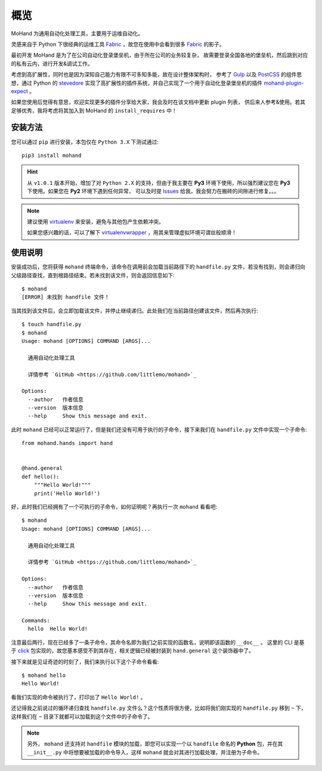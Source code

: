 .. _intro-overview:

====
概览
====

MoHand 为通用自动化处理工具，主要用于运维自动化。

灵感来自于 Python 下很经典的运维工具 `Fabric`_ ，故您在使用中会看到很多 `Fabric`_ 的影子。

最初开发 MoHand 是为了在公司自动化登录堡垒机，由于所在公司的业务较复杂，
故需要登录全国各地的堡垒机，然后跳到对应的私有云内，进行开发&调试工作。

考虑到高扩展性，同时也是因为深知自己能力有限不可多知多能，故在设计整体架构时，
参考了 `Gulp`_ 以及 `PostCSS`_ 的组件思想，通过 Python 的 `stevedore`_
实现了高扩展性的插件系统，并自己实现了一个用于自动化登录堡垒机的插件 `mohand-plugin-expect`_ 。

如果您使用后觉得有意思，欢迎实现更多的插件分享给大家，我会及时在该文档中更新 plugin 列表，
供后来人参考&使用。若其足够优秀，我将考虑将其加入到 MoHand 的 ``install_requires`` 中！

安装方法
========

您可以通过 ``pip`` 进行安装，本包仅在 ``Python 3.X`` 下测试通过::

    pip3 install mohand

.. hint::

    从 ``v1.0.1`` 版本开始，增加了对 ``Python 2.X`` 的支持，但由于我主要在 **Py3**
    环境下使用，所以强烈建议您在 **Py3** 下使用。如果您在 **Py2** 环境下遇到任何异常，
    可以及时提 `Issues`_ 给我，我会努力在搬砖的间隙进行修复。。。

.. note::

    建议使用 `virtualenv`_ 来安装，避免与其他包产生依赖冲突。

    如果您感兴趣的话，可以了解下 `virtualenvwrapper`_ ，用其来管理虚拟环境可谓丝般顺滑！

使用说明
========

安装成功后，您将获得 ``mohand`` 终端命令，该命令在调用前会加载当前路径下的 ``handfile.py``
文件，若没有找到，则会递归向父级路径查找，直到根路径结束。若未找到该文件，则会返回信息如下::

    $ mohand
    [ERROR] 未找到 handfile 文件！

当其找到该文件后，会立即加载该文件，并停止继续递归。此处我们在当前路径创建该文件，然后再次执行::

    $ touch handfile.py
    $ mohand
    Usage: mohand [OPTIONS] COMMAND [ARGS]...

      通用自动化处理工具

      详情参考 `GitHub <https://github.com/littlemo/mohand>`_

    Options:
      --author   作者信息
      --version  版本信息
      --help     Show this message and exit.

此时 ``mohand`` 已经可以正常运行了，但是我们还没有可用于执行的子命令，接下来我们在
``handfile.py`` 文件中实现一个子命令::

    from mohand.hands import hand


    @hand.general
    def hello():
        """Hello World!"""
        print('Hello World!')

好，此时我们已经拥有了一个可执行的子命令，如何证明呢？再执行一次 ``mohand`` 看看吧::

    $ mohand
    Usage: mohand [OPTIONS] COMMAND [ARGS]...

      通用自动化处理工具

      详情参考 `GitHub <https://github.com/littlemo/mohand>`_

    Options:
      --author   作者信息
      --version  版本信息
      --help     Show this message and exit.

    Commands:
      hello  Hello World!

注意最后两行，现在已经多了一条子命令，其命令名即为我们之前实现的函数名，说明即该函数的 ``__doc__`` 。
这里的 CLI 是基于 `click`_ 包实现的，故您基本感受不到其存在，相关逻辑已经被封装到 ``hand.general``
这个装饰器中了。

接下来就是见证奇迹的时刻了，我们来执行以下这个子命令看看::

    $ mohand hello
    Hello World!

看我们实现的命令被执行了，打印出了 ``Hello World!`` 。

还记得我之前说过的循环递归查找 ``handfile.py`` 文件么？这个性质将很方便，比如将我们刚实现的
``handfile.py`` 移到 ``~`` 下，这样我们在 ``~`` 目录下就都可以加载到这个文件中的子命令了。

.. note::

    另外， ``mohand`` 还支持对 ``handfile`` 模块的加载，即您可以实现一个以 ``handfile``
    命名的 **Python** 包，并在其 ``__init__.py`` 中将想要被加载的命令导入，这样
    ``mohand`` 就会对其进行加载处理，并注册为子命令。


.. _Fabric: http://www.fabfile.org
.. _Gulp: https://gulpjs.com
.. _PostCSS: https://postcss.org
.. _stevedore: https://docs.openstack.org/stevedore/latest/
.. _mohand-plugin-expect: http://mohand-plugin-expect.rtfd.io/
.. _virtualenv: http://virtualenv.pypa.io/
.. _virtualenvwrapper: https://virtualenvwrapper.readthedocs.io/
.. _click: http://click.pocoo.org/6/
.. _Issues: https://github.com/littlemo/mohand/issues
